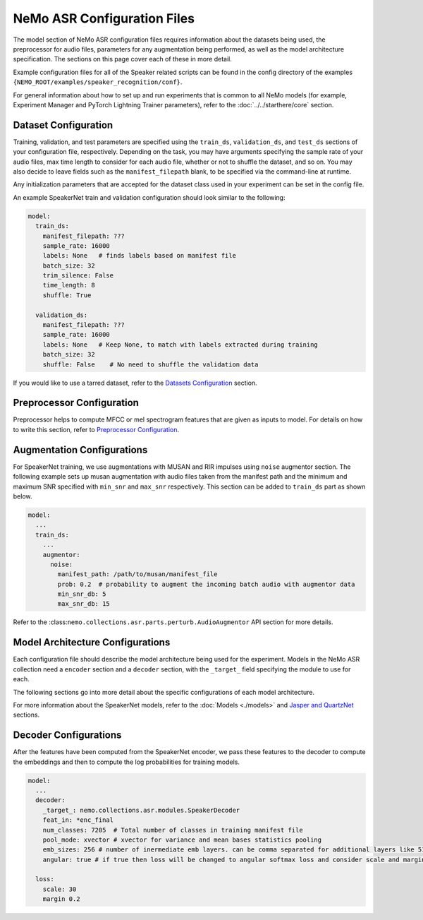 NeMo ASR Configuration Files
============================

The model section of NeMo ASR configuration files requires information about the datasets being used, the preprocessor for audio files, 
parameters for any augmentation being performed, as well as the model architecture specification. The sections on this page cover each 
of these in more detail.

Example configuration files for all of the Speaker related scripts can be found in the config directory of the examples 
``{NEMO_ROOT/examples/speaker_recognition/conf}``.

For general information about how to set up and run experiments that is common to all NeMo models (for example, Experiment Manager and 
PyTorch Lightning Trainer parameters), refer to the :doc:`../../starthere/core` section.

Dataset Configuration
---------------------

Training, validation, and test parameters are specified using the ``train_ds``, ``validation_ds``, and ``test_ds`` sections of your 
configuration file, respectively. Depending on the task, you may have arguments specifying the sample rate of your audio files, max 
time length to consider for each audio file, whether or not to shuffle the dataset, and so on. You may also decide to leave fields such 
as the ``manifest_filepath`` blank, to be specified via the command-line at runtime.

Any initialization parameters that are accepted for the dataset class used in your experiment can be set in the config file.

An example SpeakerNet train and validation configuration should look similar to the following:

.. code-block:: yaml

  model:
    train_ds:
      manifest_filepath: ???
      sample_rate: 16000
      labels: None   # finds labels based on manifest file
      batch_size: 32
      trim_silence: False
      time_length: 8
      shuffle: True

    validation_ds:
      manifest_filepath: ???
      sample_rate: 16000
      labels: None   # Keep None, to match with labels extracted during training
      batch_size: 32
      shuffle: False    # No need to shuffle the validation data
      
If you would like to use a tarred dataset, refer to the `Datasets Configuration <../configs.html#dataset-configuration>`__ section.

Preprocessor Configuration
--------------------------

Preprocessor helps to compute MFCC or mel spectrogram features that are given as inputs to model. For details on how to write this 
section, refer to `Preprocessor Configuration <../configs.html#preprocessor-configuration>`__.

Augmentation Configurations
---------------------------

For SpeakerNet training, we use augmentations with MUSAN and RIR impulses using ``noise`` augmentor section. The following example sets 
up musan augmentation with audio files taken from the manifest path and the minimum and maximum SNR specified with ``min_snr`` and 
``max_snr`` respectively. This section can be added to ``train_ds`` part as shown below.

.. code-block:: yaml

  model:
    ...
    train_ds:
      ...
      augmentor:
        noise:
          manifest_path: /path/to/musan/manifest_file
          prob: 0.2  # probability to augment the incoming batch audio with augmentor data
          min_snr_db: 5 
          max_snr_db: 15        

Refer to the :class:``nemo.collections.asr.parts.perturb.AudioAugmentor`` API section for more details.

Model Architecture Configurations
---------------------------------

Each configuration file should describe the model architecture being used for the experiment. Models in the NeMo ASR collection need 
a ``encoder`` section and a ``decoder`` section, with the ``_target_`` field specifying the module to use for each.

The following sections go into more detail about the specific configurations of each model architecture.

For more information about the SpeakerNet models, refer to the :doc:`Models <./models>` and `Jasper and QuartzNet <../configs.html#jasper-and-quartznet>`__ sections.

Decoder Configurations
----------------------

After the features have been computed from the SpeakerNet encoder, we pass these features to the decoder to compute the embeddings 
and then to compute the log probabilities for training models.

.. code-block:: yaml

  model:
    ...
    decoder:
      _target_: nemo.collections.asr.modules.SpeakerDecoder
      feat_in: *enc_final
      num_classes: 7205  # Total number of classes in training manifest file
      pool_mode: xvector # xvector for variance and mean bases statistics pooling 
      emb_sizes: 256 # number of inermediate emb layers. can be comma separated for additional layers like 512,512
      angular: true # if true then loss will be changed to angular softmax loss and consider scale and margin from loss section else train with cross-entrophy loss
    
    loss:
      scale: 30
      margin 0.2
